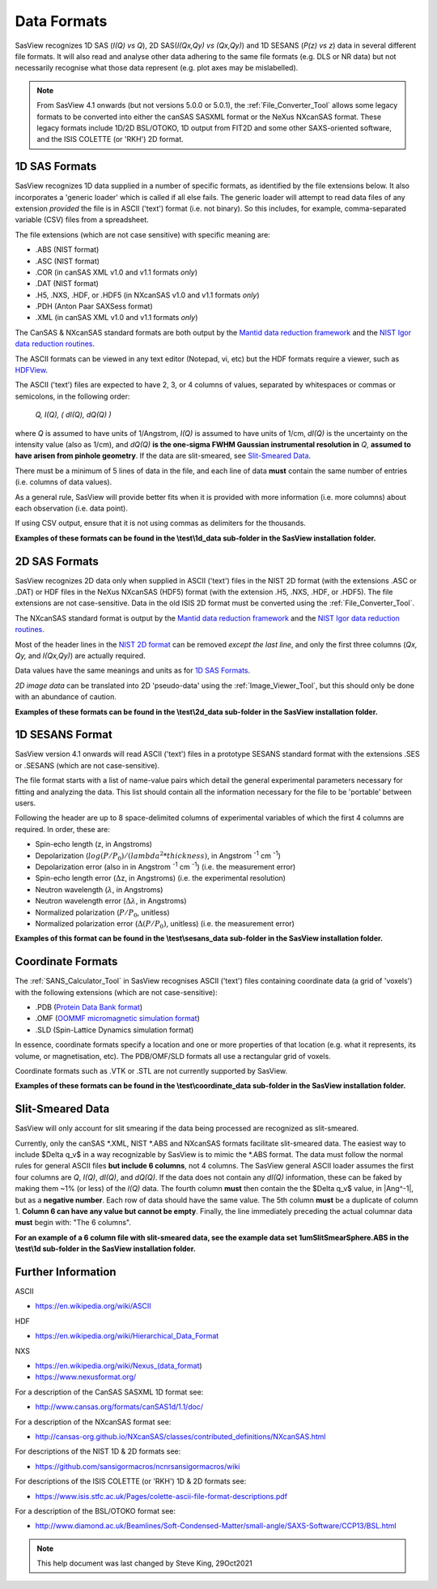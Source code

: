 .. data_formats.rst

.. This is a port of the original SasView html help file to ReSTructured text
.. by S King, ISIS, during SasView CodeCamp-III in Feb 2015.
.. WG Bouwman, DUT, added during CodeCamp-V in Oct 2016 the SESANS data format
.. WG Bouwman, DUT, updated during CodeCamp-VI in Apr 2017 the SESANS data format
.. J Krzywon, P Butler, S King, overhauled during PR Hackathon in Oct 2021

.. _Formats:

Data Formats
============

SasView recognizes 1D SAS (*I(Q) vs Q*), 2D SAS(*I(Qx,Qy) vs (Qx,Qy)*) and 1D
SESANS (*P(z) vs z*) data in several different file formats. It will also read
and analyse other data adhering to the same file formats (e.g. DLS or NR data)
but not necessarily recognise what those data represent (e.g. plot axes may be
mislabelled).

.. note:: From SasView 4.1 onwards (but not versions 5.0.0 or 5.0.1), the
          :ref:`File_Converter_Tool` allows some legacy formats to be converted
          into either the canSAS SASXML format or the NeXus NXcanSAS format.
          These legacy formats include 1D/2D BSL/OTOKO, 1D output from FIT2D
          and some other SAXS-oriented software, and the ISIS COLETTE (or
          'RKH') 2D format.

1D SAS Formats
--------------

SasView recognizes 1D data supplied in a number of specific formats, as identified
by the file extensions below. It also incorporates a 'generic loader' which is
called if all else fails. The generic loader will attempt to read data files of
any extension *provided* the file is in ASCII ('text') format (i.e. not binary).
So this includes, for example, comma-separated variable (CSV) files from a
spreadsheet.

The file extensions (which are not case sensitive) with specific meaning are:

*  .ABS (NIST format)
*  .ASC (NIST format)
*  .COR (in canSAS XML v1.0 and v1.1 formats *only*)
*  .DAT (NIST format)
*  .H5, .NXS, .HDF, or .HDF5 (in NXcanSAS v1.0 and v1.1 formats *only*)
*  .PDH (Anton Paar SAXSess format)
*  .XML (in canSAS XML v1.0 and v1.1 formats *only*)

The CanSAS & NXcanSAS standard formats are both output by the
`Mantid data reduction framework <http://www.mantidproject.org/>`_ and the
`NIST Igor data reduction routines <https://github.com/sansigormacros/ncnrsansigormacros/wiki/DataOutputFormats>`_.

The ASCII formats can be viewed in any text editor (Notepad, vi, etc) but the
HDF formats require a viewer, such as `HDFView <https://www.hdfgroup.org/downloads/hdfview/>`_.

The ASCII ('text') files are expected to have 2, 3, or 4 columns of values,
separated by whitespaces or commas or semicolons, in the following order:

    *Q, I(Q), ( dI(Q), dQ(Q) )*
    
where *Q* is assumed to have units of 1/Angstrom, *I(Q)* is assumed to have
units of 1/cm, *dI(Q)* is the uncertainty on the intensity value (also as 1/cm),
and *dQ(Q)* **is the one-sigma FWHM Gaussian instrumental resolution in** *Q*,
**assumed to have arisen from pinhole geometry**. If the data are slit-smeared,
see `Slit-Smeared Data`_.

There must be a minimum of 5 lines of data in the file, and each line of data
**must** contain the same number of entries (i.e. columns of data values).

As a general rule, SasView will provide better fits when it is provided with
more information (i.e. more columns) about each observation (i.e. data point).

If using CSV output, ensure that it is not using commas as delimiters for the
thousands.

**Examples of these formats can be found in the \\test\\1d_data sub-folder
in the SasView installation folder.**

.. ZZZZZZZZZZZZZZZZZZZZZZZZZZZZZZZZZZZZZZZZZZZZZZZZZZZZZZZZZZZZZZZZZZZZZZZZZZZZ

2D SAS Formats
--------------

SasView recognizes 2D data only when supplied in ASCII ('text') files in the
NIST 2D format (with the extensions .ASC or .DAT) or HDF files in the NeXus
NXcanSAS (HDF5) format (with the extension .H5, .NXS, .HDF, or .HDF5). The file
extensions are not case-sensitive. Data in the old ISIS 2D format must be
converted using the :ref:`File_Converter_Tool`.

The NXcanSAS standard format is output by the 
`Mantid data reduction framework <http://www.mantidproject.org/>`_ and the
`NIST Igor data reduction routines <https://github.com/sansigormacros/ncnrsansigormacros/wiki/DataOutputFormats>`_.

Most of the header lines in the `NIST 2D format <https://github.com/sansigormacros/ncnrsansigormacros/wiki/NCNROutput2D_QxQy>`_
can be removed *except the last line*, and only the first three columns
(*Qx, Qy,* and *I(Qx,Qy)*) are actually required.

Data values have the same meanings and units as for `1D SAS Formats`_.

*2D image data* can be translated into 2D 'pseudo-data' using the
:ref:`Image_Viewer_Tool`, but this should only be done with an abundance of
caution.

**Examples of these formats can be found in the \\test\\2d_data sub-folder
in the SasView installation folder.**

.. ZZZZZZZZZZZZZZZZZZZZZZZZZZZZZZZZZZZZZZZZZZZZZZZZZZZZZZZZZZZZZZZZZZZZZZZZZZZZ

1D SESANS Format
----------------

SasView version 4.1 onwards will read ASCII ('text') files in a prototype SESANS
standard format with the extensions .SES or .SESANS (which are not
case-sensitive).

The file format starts with a list of name-value pairs which detail the general
experimental parameters necessary for fitting and analyzing the data. This list
should contain all the information necessary for the file to be 'portable'
between users.

Following the header are up to 8 space-delimited columns of experimental
variables of which the first 4 columns are required. In order, these are:

- Spin-echo length (z, in Angstroms)
- Depolarization (:math:`log(P/P_0)/(lambda^2 * thickness)`, in Angstrom :sup:`-1` cm :sup:`-1`\ )
- Depolarization error (also in in Angstrom :sup:`-1` cm :sup:`-1`\ ) (i.e. the measurement error)
- Spin-echo length error (:math:`\Delta`\ z, in Angstroms) (i.e. the experimental resolution)
- Neutron wavelength (:math:`\lambda`, in Angstroms)
- Neutron wavelength error (:math:`\Delta \lambda`, in Angstroms)
- Normalized polarization (:math:`P/P_0`, unitless)
- Normalized polarization error (:math:`\Delta(P/P_0)`, unitless) (i.e. the measurement error)

**Examples of this format can be found in the \\test\\sesans_data sub-folder
in the SasView installation folder.**

.. ZZZZZZZZZZZZZZZZZZZZZZZZZZZZZZZZZZZZZZZZZZZZZZZZZZZZZZZZZZZZZZZZZZZZZZZZZZZZ

Coordinate Formats
------------------

The :ref:`SANS_Calculator_Tool` in SasView recognises ASCII ('text') files
containing coordinate data (a grid of 'voxels') with the following extensions
(which are not case-sensitive):

*  .PDB (`Protein Data Bank format <https://www.wwpdb.org/documentation/file-format>`_)
*  .OMF (`OOMMF micromagnetic simulation format <https://math.nist.gov/oommf/doc/userguide20a2/userguide/Vector_Field_File_Format_OV.html>`_)
*  .SLD (Spin-Lattice Dynamics simulation format)

In essence, coordinate formats specify a location and one or more properties of
that location (e.g. what it represents, its volume, or magnetisation, etc). The
PDB/OMF/SLD formats all use a rectangular grid of voxels.

Coordinate formats such as .VTK or .STL are not currently supported by SasView.

**Examples of these formats can be found in the \\test\\coordinate_data
sub-folder in the SasView installation folder.**

.. ZZZZZZZZZZZZZZZZZZZZZZZZZZZZZZZZZZZZZZZZZZZZZZZZZZZZZZZZZZZZZZZZZZZZZZZZZZZZ

Slit-Smeared Data
-----------------

SasView will only account for slit smearing if the data being processed are
recognized as slit-smeared.

Currently, only the canSAS \*.XML, NIST \*.ABS and NXcanSAS formats facilitate
slit-smeared data. The easiest way to include $\Delta q_v$ in a way
recognizable by SasView is to mimic the \*.ABS format. The data must follow
the normal rules for general ASCII files **but include 6 columns**, not 4
columns. The SasView general ASCII loader assumes the first four columns are
*Q*, *I(Q)*, *dI(Q)*, and *dQ(Q)*. If the data does not contain any *dI(Q)*
information, these can be faked by making them ~1% (or less) of the *I(Q)*
data. The fourth column **must** then contain the the $\Delta q_v$ value,
in |Ang^-1|, but as a **negative number**. Each row of data should have the
same value. The 5th column **must** be a duplicate of column 1. **Column 6
can have any value but cannot be empty**. Finally, the line immediately
preceding the actual columnar data **must** begin with: "The 6 columns".

**For an example of a 6 column file with slit-smeared data, see the example data
set 1umSlitSmearSphere.ABS in the \\test\\1d sub-folder in the SasView
installation folder.**

.. ZZZZZZZZZZZZZZZZZZZZZZZZZZZZZZZZZZZZZZZZZZZZZZZZZZZZZZZZZZZZZZZZZZZZZZZZZZZZ

Further Information
-------------------

ASCII

- https://en.wikipedia.org/wiki/ASCII

HDF

- https://en.wikipedia.org/wiki/Hierarchical_Data_Format

NXS

- https://en.wikipedia.org/wiki/Nexus_(data_format)

- https://www.nexusformat.org/

For a description of the CanSAS SASXML 1D format see:

- http://www.cansas.org/formats/canSAS1d/1.1/doc/

For a description of the NXcanSAS format see:

- http://cansas-org.github.io/NXcanSAS/classes/contributed_definitions/NXcanSAS.html

For descriptions of the NIST 1D & 2D formats see:

- https://github.com/sansigormacros/ncnrsansigormacros/wiki 

For descriptions of the ISIS COLETTE (or 'RKH') 1D & 2D formats see:

- https://www.isis.stfc.ac.uk/Pages/colette-ascii-file-format-descriptions.pdf

For a description of the BSL/OTOKO format see:

- http://www.diamond.ac.uk/Beamlines/Soft-Condensed-Matter/small-angle/SAXS-Software/CCP13/BSL.html

.. ZZZZZZZZZZZZZZZZZZZZZZZZZZZZZZZZZZZZZZZZZZZZZZZZZZZZZZZZZZZZZZZZZZZZZZZZZZZZ

.. note::  This help document was last changed by Steve King, 29Oct2021
